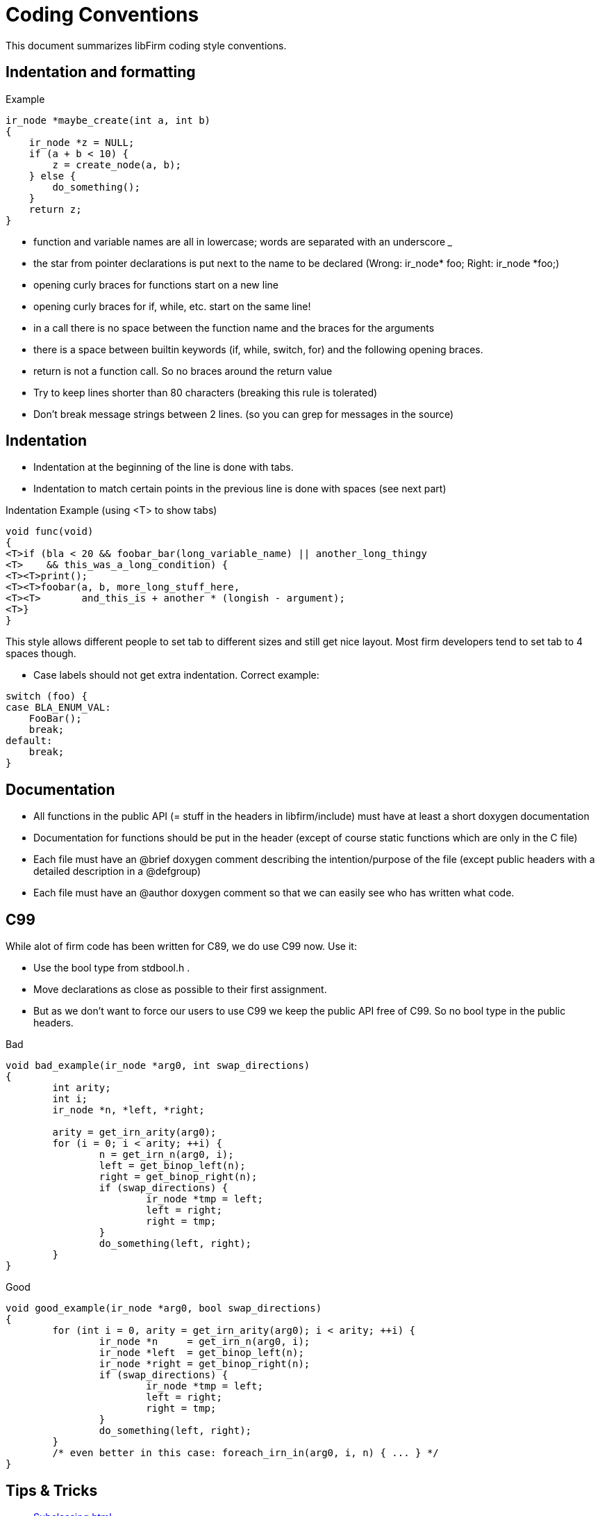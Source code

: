 Coding Conventions
==================

:language: C

This document summarizes libFirm coding style conventions.

Indentation and formatting
--------------------------

.Example
[source]
----
ir_node *maybe_create(int a, int b)
{
    ir_node *z = NULL;
    if (a + b < 10) {
        z = create_node(a, b);
    } else {
        do_something();
    }
    return z;
}
----

* function and variable names are all in lowercase; words are separated with an underscore '_'
* the star from pointer declarations is put next to the name to be declared (Wrong: ir_node* foo;  Right: ir_node *foo;)
* opening curly braces for functions start on a new line
* opening curly braces for if, while, etc. start on the same line!
* in a call there is no space between the function name and the braces for the arguments
* there is a space between builtin keywords (if, while, switch, for) and the following opening braces.
* return is not a function call. So no braces around the return value
* Try to keep lines shorter than 80 characters (breaking this rule is tolerated)
* Don't break message strings between 2 lines. (so you can grep for messages in the source)

Indentation
-----------

* Indentation at the beginning of the line is done with tabs.
* Indentation to match certain points in the previous line is done with spaces (see next part)

.Indentation Example (using <T> to show tabs)
[source]
----
void func(void)
{
<T>if (bla < 20 && foobar_bar(long_variable_name) || another_long_thingy
<T>    && this_was_a_long_condition) {
<T><T>print();
<T><T>foobar(a, b, more_long_stuff_here,
<T><T>       and_this_is + another * (longish - argument);
<T>}
}
----

This style allows different people to set tab to different sizes and still get nice layout. Most firm developers tend to set tab to 4 spaces though.

* Case labels should not get extra indentation. Correct example:

[source]
----
switch (foo) {
case BLA_ENUM_VAL:
    FooBar();
    break;
default:
    break;
}
----

Documentation
-------------

* All functions in the public API (= stuff in the headers in libfirm/include) must have at least a short doxygen documentation
* Documentation for functions should be put in the header (except of course static functions which are only in the C file)
* Each file must have an @brief doxygen comment describing the intention/purpose of the file (except public headers with a detailed description in a @defgroup)
* Each file must have an @author doxygen comment so that we can easily see who has written what code.

C99
---

While alot of firm code has been written for C89, we do use C99 now. Use it:

* Use the bool type from stdbool.h .
* Move declarations as close as possible to their first assignment.
* But as we don't want to force our users to use C99 we keep the public API free of C99. So no bool type in the public headers.

.Bad
[source]
----
void bad_example(ir_node *arg0, int swap_directions)
{
	int arity;
	int i;
	ir_node *n, *left, *right;

	arity = get_irn_arity(arg0);
	for (i = 0; i < arity; ++i) {
		n = get_irn_n(arg0, i);
		left = get_binop_left(n);
		right = get_binop_right(n);
		if (swap_directions) {
			ir_node *tmp = left;
			left = right;
			right = tmp;
		}
		do_something(left, right);
	}
}
----

.Good
[source]
----
void good_example(ir_node *arg0, bool swap_directions)
{
	for (int i = 0, arity = get_irn_arity(arg0); i < arity; ++i) {
		ir_node *n     = get_irn_n(arg0, i);
		ir_node *left  = get_binop_left(n);
		ir_node *right = get_binop_right(n);
		if (swap_directions) {
			ir_node *tmp = left;
			left = right;
			right = tmp;
		}
		do_something(left, right);
	}
	/* even better in this case: foreach_irn_in(arg0, i, n) { ... } */
}
----

Tips & Tricks
-------------


* link:Subclassing.html[]
* Allocate memory with the macros from http://pp.ipd.kit.edu/git/libfirm/tree/include/libfirm/adt/xmalloc.h[xmalloc.h] to be more robust against type errors.
* Use the const modifier freely, even for non-pointers. It makes program understanding easier if you can immediately see that a variable is only assigned once.

Tools
-----

AStyle
~~~~~~

You can use astyle to enforce some of the rules above with the following options (needs astyle 2.00):

----
--indent=tab=4
--style=stroustrup
--indent-cases
--indent-col1-comments
--pad-header
--pad-oper
--keep-one-line-statements
--align-pointer=name
----

Whitespace Check
~~~~~~~~~~~~~~~~

A simple python script to check at least the tab/whitespace rules:

[source,python]
----
#!/usr/bin/env python
import sys
import re

file_list = sys.argv[1:]

for filename in file_list:
    file = open(filename, "r")
    num  = 1
    lastline = None
    for line in file.readlines():
        # Tab characters are only allowed as very first characters on a line!
        if re.search("[^\t]\t", line):
            print "%s:%d:  tabulator not at beginning of line" % (filename, num)
        if re.search(" +$", line):
            print "%s:%d:  trailing whitespace" % (filename, num)
        num += 1
        lastline = line
    if lastline != None and lastline[-1:] != '\n':
        print "%s:%d: No newline at end of file" % (filename, num)
----

Emacs
~~~~~

The following style spec appears to make Emacs obey the coding conventions:

[source,common-lisp]
----
(c-add-style "firm"
            '("stroustrup"
              (case-label . 0)
              (statement-case-intro . +)
              (statement-case-open . +)
              (indent-tabs-mode . t)
              (c-basic-offset   . 4)
              (tab-width . 4)) nil)
----
